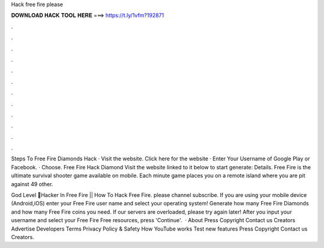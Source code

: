 Hack free fire please



𝐃𝐎𝐖𝐍𝐋𝐎𝐀𝐃 𝐇𝐀𝐂𝐊 𝐓𝐎𝐎𝐋 𝐇𝐄𝐑𝐄 ===> https://t.ly/1vfm?192871



.



.



.



.



.



.



.



.



.



.



.



.

Steps To Free Fire Diamonds Hack · Visit the website. Click here for the website · Enter Your Username of Google Play or Facebook. · Choose. Free Fire Hack Diamond Visit the website linked to it below to start generate:  Details. Free Fire is the ultimate survival shooter game available on mobile. Each minute game places you on a remote island where you are pit against 49 other.

God Level 😤Hacker In Free Fire || How To Hack Free Fire. please channel subscribe. If you are using your mobile device (Android,iOS) enter your Free Fire user name and select your operating system! Generate how many Free Fire Diamonds and how many Free Fire coins you need. If our servers are overloaded, please try again later! After you input your username and select your Free Fire Free resources, press 'Continue'.  · About Press Copyright Contact us Creators Advertise Developers Terms Privacy Policy & Safety How YouTube works Test new features Press Copyright Contact us Creators.
